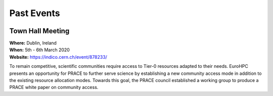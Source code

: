 
Past Events
===========


.. image:: http://www.maths.tcd.ie/~mjp/STRONG2020logo.png
   :width: 20 %
   :alt: Strong2020
   :align: left
   :target: http://www.strong-2020.eu/
   :class: logo-before-title
	   
Town Hall Meeting
-----------------

| **Where:** Dublin, Ireland
| **When:** 5th - 6th March 2020
| **Website:** https://indico.cern.ch/event/878233/
	   
To remain competitive, scientific communities require access to Tier-0 resources adapted to their needs.
EuroHPC presents an opportunity for PRACE to further serve science by establishing a new community
access mode in addition to the existing resource allocation modes. Towards this goal, the PRACE council
established a working group to produce a PRACE white paper on community access. 
